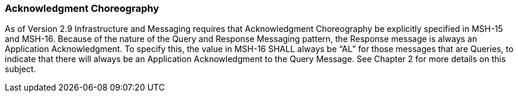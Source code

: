 === Acknowledgment Choreography
[v291_section="11.2.3"]

As of Version 2.9 Infrastructure and Messaging requires that Acknowledgment Choreography be explicitly specified in MSH-15 and MSH-16. Because of the nature of the Query and Response Messaging pattern, the Response message is always an Application Acknowledgment. To specify this, the value in MSH-16 SHALL always be “AL” for those messages that are Queries, to indicate that there will always be an Application Acknowledgment to the Query Message. See Chapter 2 for more details on this subject.

